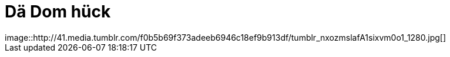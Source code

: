 = Dä Dom hück
:published_at: 2015-12-11
:hp-tags: Dom, Kölle, Colonia
image::http://41.media.tumblr.com/f0b5b69f373adeeb6946c18ef9b913df/tumblr_nxozmslafA1sixvm0o1_1280.jpg[]

